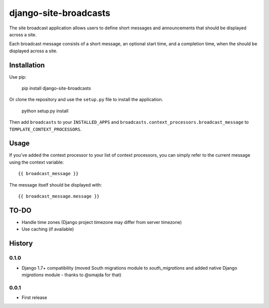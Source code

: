 ======================
django-site-broadcasts
======================

The site broadcast application allows users to define short messages and
announcements that should be displayed across a site.

Each broadcast message consists of a short message, an optional start time, and
a completion time, when the should be displayed across a site.

Installation
============

Use pip:

    pip install django-site-broadcasts

Or clone the repository and use the ``setup.py`` file to install the application.

    python setup.py install

Then add ``broadcasts`` to your ``INSTALLED_APPS`` and
``broadcasts.context_processors.broadcast_message`` to
``TEMPLATE_CONTEXT_PROCESSORS``.

Usage
=====

If you've added the context processor to your list of context processors, you
can simply refer to the current message using the context variable::

    {{ broadcast_message }}

The message itself should be displayed with::

    {{ broadcast_message.message }}

TO-DO
=====

* Handle time zones (Django project timezone may differ from server timezone)
* Use caching (if available)




History
=======

0.1.0
-----

* Django 1.7+ compatibility (moved South migrations module to `south_migrations`
  and added native Django `migrations` module - thanks to @smajda for that)

0.0.1
-----

* First release


